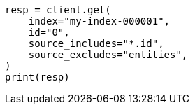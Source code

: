 // This file is autogenerated, DO NOT EDIT
// docs/get.asciidoc:77

[source, python]
----
resp = client.get(
    index="my-index-000001",
    id="0",
    source_includes="*.id",
    source_excludes="entities",
)
print(resp)
----
